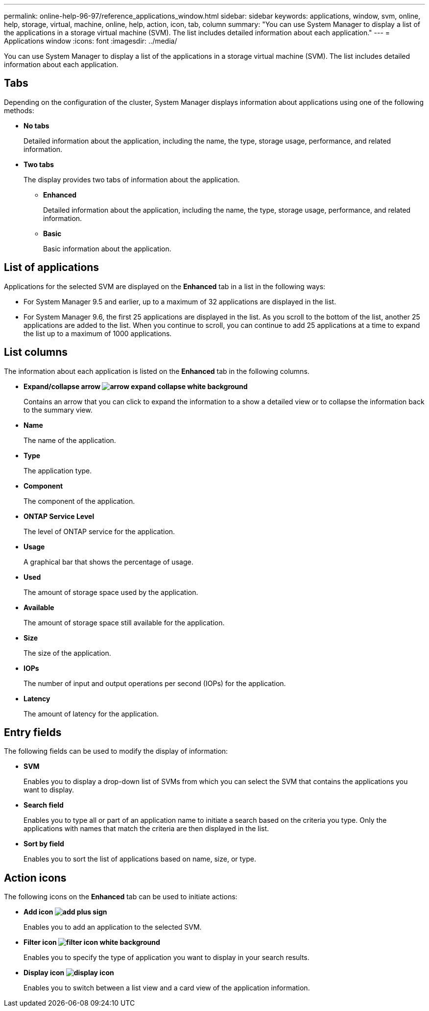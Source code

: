 ---
permalink: online-help-96-97/reference_applications_window.html
sidebar: sidebar
keywords: applications, window, svm, online, help, storage, virtual, machine, online, help, action, icon, tab, column
summary: "You can use System Manager to display a list of the applications in a storage virtual machine (SVM). The list includes detailed information about each application."
---
= Applications window
:icons: font
:imagesdir: ../media/

[.lead]
You can use System Manager to display a list of the applications in a storage virtual machine (SVM). The list includes detailed information about each application.

== Tabs

Depending on the configuration of the cluster, System Manager displays information about applications using one of the following methods:

* *No tabs*
+
Detailed information about the application, including the name, the type, storage usage, performance, and related information.

* *Two tabs*
+
The display provides two tabs of information about the application.

 ** *Enhanced*
+
Detailed information about the application, including the name, the type, storage usage, performance, and related information.

 ** *Basic*
+
Basic information about the application.

== List of applications

Applications for the selected SVM are displayed on the *Enhanced* tab in a list in the following ways:

* For System Manager 9.5 and earlier, up to a maximum of 32 applications are displayed in the list.
* For System Manager 9.6, the first 25 applications are displayed in the list. As you scroll to the bottom of the list, another 25 applications are added to the list. When you continue to scroll, you can continue to add 25 applications at a time to expand the list up to a maximum of 1000 applications.

== List columns

The information about each application is listed on the *Enhanced* tab in the following columns.

* *Expand/collapse arrow image:../media/arrow_expand_collapse_white_background.gif[]*
+
Contains an arrow that you can click to expand the information to a show a detailed view or to collapse the information back to the summary view.

* *Name*
+
The name of the application.

* *Type*
+
The application type.

* *Component*
+
The component of the application.

* *ONTAP Service Level*
+
The level of ONTAP service for the application.

* *Usage*
+
A graphical bar that shows the percentage of usage.

* *Used*
+
The amount of storage space used by the application.

* *Available*
+
The amount of storage space still available for the application.

* *Size*
+
The size of the application.

* *IOPs*
+
The number of input and output operations per second (IOPs) for the application.

* *Latency*
+
The amount of latency for the application.

== Entry fields

The following fields can be used to modify the display of information:

* *SVM*
+
Enables you to display a drop-down list of SVMs from which you can select the SVM that contains the applications you want to display.

* *Search field*
+
Enables you to type all or part of an application name to initiate a search based on the criteria you type. Only the applications with names that match the criteria are then displayed in the list.

* *Sort by field*
+
Enables you to sort the list of applications based on name, size, or type.

== Action icons

The following icons on the *Enhanced* tab can be used to initiate actions:

* *Add icon image:../media/add_plus_sign.gif[]*
+
Enables you to add an application to the selected SVM.

* *Filter icon image:../media/filter_icon_white_background.gif[]*
+
Enables you to specify the type of application you want to display in your search results.

* *Display icon image:../media/display_icon.gif[]*
+
Enables you to switch between a list view and a card view of the application information.
